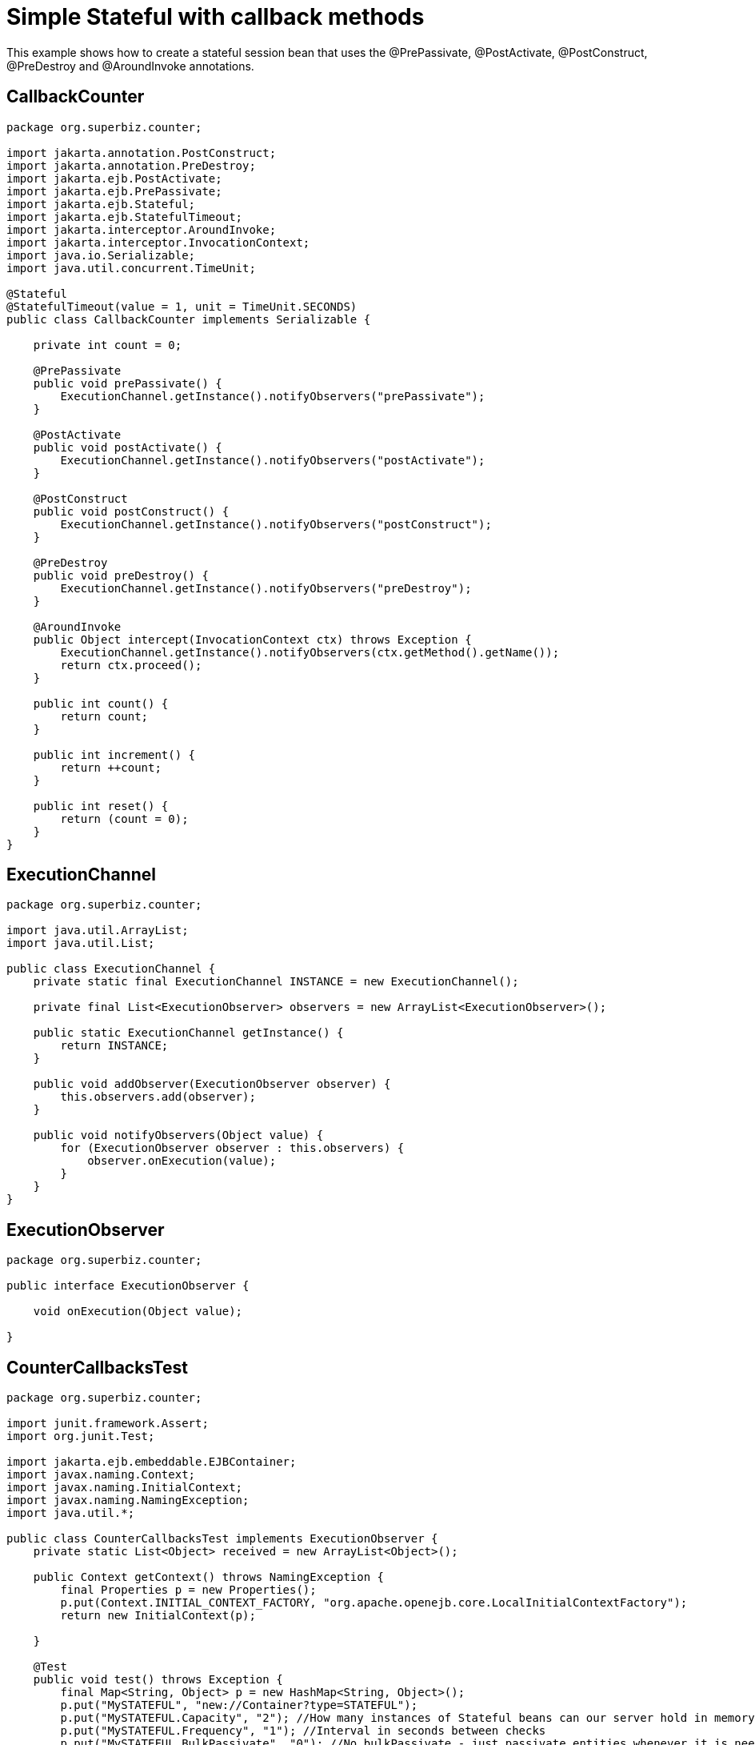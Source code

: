 :index-group: Unrevised
:jbake-type: page
:jbake-status: status=published
= Simple Stateful with callback methods

This example shows how to create a stateful session bean that uses the
@PrePassivate, @PostActivate, @PostConstruct, @PreDestroy and
@AroundInvoke annotations.

== CallbackCounter

[source,java]
----
package org.superbiz.counter;

import jakarta.annotation.PostConstruct;
import jakarta.annotation.PreDestroy;
import jakarta.ejb.PostActivate;
import jakarta.ejb.PrePassivate;
import jakarta.ejb.Stateful;
import jakarta.ejb.StatefulTimeout;
import jakarta.interceptor.AroundInvoke;
import jakarta.interceptor.InvocationContext;
import java.io.Serializable;
import java.util.concurrent.TimeUnit;

@Stateful
@StatefulTimeout(value = 1, unit = TimeUnit.SECONDS)
public class CallbackCounter implements Serializable {

    private int count = 0;

    @PrePassivate
    public void prePassivate() {
        ExecutionChannel.getInstance().notifyObservers("prePassivate");
    }

    @PostActivate
    public void postActivate() {
        ExecutionChannel.getInstance().notifyObservers("postActivate");
    }

    @PostConstruct
    public void postConstruct() {
        ExecutionChannel.getInstance().notifyObservers("postConstruct");
    }

    @PreDestroy
    public void preDestroy() {
        ExecutionChannel.getInstance().notifyObservers("preDestroy");
    }

    @AroundInvoke
    public Object intercept(InvocationContext ctx) throws Exception {
        ExecutionChannel.getInstance().notifyObservers(ctx.getMethod().getName());
        return ctx.proceed();
    }

    public int count() {
        return count;
    }

    public int increment() {
        return ++count;
    }

    public int reset() {
        return (count = 0);
    }
}
----

== ExecutionChannel

[source,java]
----
package org.superbiz.counter;

import java.util.ArrayList;
import java.util.List;

public class ExecutionChannel {
    private static final ExecutionChannel INSTANCE = new ExecutionChannel();

    private final List<ExecutionObserver> observers = new ArrayList<ExecutionObserver>();

    public static ExecutionChannel getInstance() {
        return INSTANCE;
    }

    public void addObserver(ExecutionObserver observer) {
        this.observers.add(observer);
    }

    public void notifyObservers(Object value) {
        for (ExecutionObserver observer : this.observers) {
            observer.onExecution(value);
        }
    }
}
----

== ExecutionObserver

[source,java]
----
package org.superbiz.counter;

public interface ExecutionObserver {

    void onExecution(Object value);

}
----

== CounterCallbacksTest

[source,java]
----
package org.superbiz.counter;

import junit.framework.Assert;
import org.junit.Test;

import jakarta.ejb.embeddable.EJBContainer;
import javax.naming.Context;
import javax.naming.InitialContext;
import javax.naming.NamingException;
import java.util.*;

public class CounterCallbacksTest implements ExecutionObserver {
    private static List<Object> received = new ArrayList<Object>();

    public Context getContext() throws NamingException {
        final Properties p = new Properties();
        p.put(Context.INITIAL_CONTEXT_FACTORY, "org.apache.openejb.core.LocalInitialContextFactory");
        return new InitialContext(p);

    }

    @Test
    public void test() throws Exception {
        final Map<String, Object> p = new HashMap<String, Object>();
        p.put("MySTATEFUL", "new://Container?type=STATEFUL");
        p.put("MySTATEFUL.Capacity", "2"); //How many instances of Stateful beans can our server hold in memory?
        p.put("MySTATEFUL.Frequency", "1"); //Interval in seconds between checks
        p.put("MySTATEFUL.BulkPassivate", "0"); //No bulkPassivate - just passivate entities whenever it is needed
        final EJBContainer container = EJBContainer.createEJBContainer(p);

        //this is going to track the execution
        ExecutionChannel.getInstance().addObserver(this);

        {
            final Context context = getContext();

            CallbackCounter counterA = (CallbackCounter) context.lookup("java:global/simple-stateful-callbacks/CallbackCounter");
            Assert.assertNotNull(counterA);
            Assert.assertEquals("postConstruct", received.remove(0));

            Assert.assertEquals(0, counterA.count());
            Assert.assertEquals("count", received.remove(0));

            Assert.assertEquals(1, counterA.increment());
            Assert.assertEquals("increment", received.remove(0));

            Assert.assertEquals(0, counterA.reset());
            Assert.assertEquals("reset", received.remove(0));

            Assert.assertEquals(1, counterA.increment());
            Assert.assertEquals("increment", received.remove(0));

            System.out.println("Waiting 2 seconds...");
            Thread.sleep(2000);

            Assert.assertEquals("preDestroy", received.remove(0));

            try {
                counterA.increment();
                Assert.fail("The ejb is not supposed to be there.");
            } catch (jakarta.ejb.NoSuchEJBException e) {
                //excepted
            }

            context.close();
        }

        {
            final Context context = getContext();

            CallbackCounter counterA = (CallbackCounter) context.lookup("java:global/simple-stateful-callbacks/CallbackCounter");
            Assert.assertEquals("postConstruct", received.remove(0));

            Assert.assertEquals(1, counterA.increment());
            Assert.assertEquals("increment", received.remove(0));

            ((CallbackCounter) context.lookup("java:global/simple-stateful-callbacks/CallbackCounter")).count();
            Assert.assertEquals("postConstruct", received.remove(0));
            Assert.assertEquals("count", received.remove(0));

            ((CallbackCounter) context.lookup("java:global/simple-stateful-callbacks/CallbackCounter")).count();
            Assert.assertEquals("postConstruct", received.remove(0));
            Assert.assertEquals("count", received.remove(0));

            System.out.println("Waiting 2 seconds...");
            Thread.sleep(2000);
            Assert.assertEquals("prePassivate", received.remove(0));

            context.close();
        }
        container.close();

        Assert.assertEquals("preDestroy", received.remove(0));
        Assert.assertEquals("preDestroy", received.remove(0));

        Assert.assertTrue(received.toString(), received.isEmpty());
    }

    @Override
    public void onExecution(Object value) {
        System.out.println("Test step -> " + value);
        received.add(value);
    }
}
----

== Running

[source,console]
----
-------------------------------------------------------
 T E S T S
-------------------------------------------------------
Running org.superbiz.counter.CounterCallbacksTest
INFO - ********************************************************************************
INFO - OpenEJB http://tomee.apache.org/
INFO - Startup: Sat Jul 21 08:18:28 EDT 2012
INFO - Copyright 1999-2012 (C) Apache OpenEJB Project, All Rights Reserved.
INFO - Version: 4.1.0
INFO - Build date: 20120721
INFO - Build time: 04:06
INFO - ********************************************************************************
INFO - openejb.home = /home/boto/dev/ws/openejb_trunk/openejb/examples/simple-stateful-callbacks
INFO - openejb.base = /home/boto/dev/ws/openejb_trunk/openejb/examples/simple-stateful-callbacks
INFO - Created new singletonService org.apache.openejb.cdi.ThreadSingletonServiceImpl@527736bd
INFO - Succeeded in installing singleton service
INFO - Using 'jakarta.ejb.embeddable.EJBContainer=true'
INFO - Cannot find the configuration file [conf/openejb.xml].  Will attempt to create one for the beans deployed.
INFO - Configuring Service(id=Default Security Service, type=SecurityService, provider-id=Default Security Service)
INFO - Configuring Service(id=Default Transaction Manager, type=TransactionManager, provider-id=Default Transaction Manager)
INFO - Configuring Service(id=MySTATEFUL, type=Container, provider-id=Default Stateful Container)
INFO - Creating TransactionManager(id=Default Transaction Manager)
INFO - Creating SecurityService(id=Default Security Service)
INFO - Creating Container(id=MySTATEFUL)
INFO - Using directory /tmp for stateful session passivation
INFO - Beginning load: /home/boto/dev/ws/openejb_trunk/openejb/examples/simple-stateful-callbacks/target/classes
INFO - Configuring enterprise application: /home/boto/dev/ws/openejb_trunk/openejb/examples/simple-stateful-callbacks
INFO - Auto-deploying ejb CallbackCounter: EjbDeployment(deployment-id=CallbackCounter)
INFO - Configuring Service(id=Default Managed Container, type=Container, provider-id=Default Managed Container)
INFO - Auto-creating a container for bean org.superbiz.counter.CounterCallbacksTest: Container(type=MANAGED, id=Default Managed Container)
INFO - Creating Container(id=Default Managed Container)
INFO - Using directory /tmp for stateful session passivation
INFO - Enterprise application "/home/boto/dev/ws/openejb_trunk/openejb/examples/simple-stateful-callbacks" loaded.
INFO - Assembling app: /home/boto/dev/ws/openejb_trunk/openejb/examples/simple-stateful-callbacks
INFO - Jndi(name="java:global/simple-stateful-callbacks/CallbackCounter!org.superbiz.counter.CallbackCounter")
INFO - Jndi(name="java:global/simple-stateful-callbacks/CallbackCounter")
INFO - Existing thread singleton service in SystemInstance() org.apache.openejb.cdi.ThreadSingletonServiceImpl@527736bd
INFO - OpenWebBeans Container is starting...
INFO - Adding OpenWebBeansPlugin : [CdiPlugin]
INFO - All injection points are validated successfully.
INFO - OpenWebBeans Container has started, it took 225 ms.
INFO - Created Ejb(deployment-id=CallbackCounter, ejb-name=CallbackCounter, container=MySTATEFUL)
INFO - Started Ejb(deployment-id=CallbackCounter, ejb-name=CallbackCounter, container=MySTATEFUL)
INFO - Deployed Application(path=/home/boto/dev/ws/openejb_trunk/openejb/examples/simple-stateful-callbacks)
Test step -> postConstruct
Test step -> count
Test step -> increment
Test step -> reset
Test step -> increment
Waiting 2 seconds...
Test step -> preDestroy
INFO - Removing the timed-out stateful session bean instance 583c10bfdbd326ba:57f94a9b:138a9798adf:-8000
INFO - Activation failed: file not found /tmp/583c10bfdbd326ba=57f94a9b=138a9798adf=-8000
Test step -> postConstruct
Test step -> increment
Test step -> postConstruct
Test step -> count
Test step -> postConstruct
Test step -> count
Waiting 2 seconds...
Test step -> prePassivate
INFO - Passivating to file /tmp/583c10bfdbd326ba=57f94a9b=138a9798adf=-7fff
Test step -> preDestroy
INFO - Removing the timed-out stateful session bean instance 583c10bfdbd326ba:57f94a9b:138a9798adf:-7ffe
Test step -> preDestroy
INFO - Removing the timed-out stateful session bean instance 583c10bfdbd326ba:57f94a9b:138a9798adf:-7ffd
INFO - Undeploying app: /home/boto/dev/ws/openejb_trunk/openejb/examples/simple-stateful-callbacks
Tests run: 1, Failures: 0, Errors: 0, Skipped: 0, Time elapsed: 7.487 sec

Results :

Tests run: 1, Failures: 0, Errors: 0, Skipped: 0

[INFO] ------------------------------------------------------------------------
[INFO] BUILD SUCCESS
[INFO] ------------------------------------------------------------------------
[INFO] Total time: 15.803s
[INFO] Finished at: Sat Jul 21 08:18:35 EDT 2012
[INFO] Final Memory: 11M/247M
[INFO] ------------------------------------------------------------------------
----
